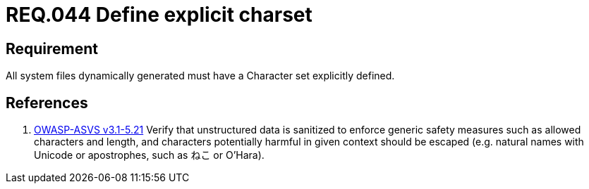 :slug: rules/044/
:category: rules
:description: This document contains the details of the security requirements related to the definition and management of files in the organization. This requirement establishes the importance of defining a explicit character set for all system files dynamically generated.
:keywords: Requirement, Security, Character Set, Encoding, Files, Dynamic
:rules: yes
:translate: rules/044/

= REQ.044 Define explicit charset

== Requirement

All system files dynamically generated
must have a Character set explicitly defined.

== References

. [[r1]] link:https://www.owasp.org/index.php/ASVS_V5_Input_validation_and_output_encoding[+OWASP-ASVS v3.1-5.21+]
Verify that unstructured data is sanitized
to enforce generic safety measures such as allowed characters and length,
and characters potentially harmful in given context should be escaped
(e.g. natural names with Unicode or apostrophes, such as ねこ or O'Hara).
